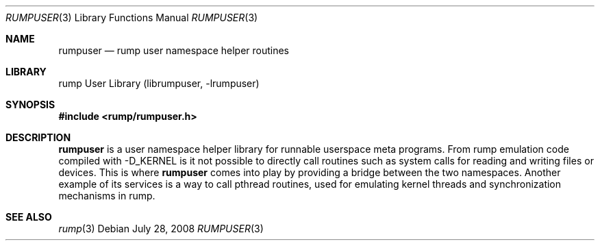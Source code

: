 .\"     $NetBSD: rumpuser.3,v 1.1 2008/07/28 18:34:31 pooka Exp $
.\"
.\" Copyright (c) 2008 Antti Kantee.  All rights reserved.
.\"
.\" Redistribution and use in source and binary forms, with or without
.\" modification, are permitted provided that the following conditions
.\" are met:
.\" 1. Redistributions of source code must retain the above copyright
.\"    notice, this list of conditions and the following disclaimer.
.\" 2. Redistributions in binary form must reproduce the above copyright
.\"    notice, this list of conditions and the following disclaimer in the
.\"    documentation and/or other materials provided with the distribution.
.\"
.\" THIS SOFTWARE IS PROVIDED BY THE AUTHOR AND CONTRIBUTORS ``AS IS'' AND
.\" ANY EXPRESS OR IMPLIED WARRANTIES, INCLUDING, BUT NOT LIMITED TO, THE
.\" IMPLIED WARRANTIES OF MERCHANTABILITY AND FITNESS FOR A PARTICULAR PURPOSE
.\" ARE DISCLAIMED.  IN NO EVENT SHALL THE AUTHOR OR CONTRIBUTORS BE LIABLE
.\" FOR ANY DIRECT, INDIRECT, INCIDENTAL, SPECIAL, EXEMPLARY, OR CONSEQUENTIAL
.\" DAMAGES (INCLUDING, BUT NOT LIMITED TO, PROCUREMENT OF SUBSTITUTE GOODS
.\" OR SERVICES; LOSS OF USE, DATA, OR PROFITS; OR BUSINESS INTERRUPTION)
.\" HOWEVER CAUSED AND ON ANY THEORY OF LIABILITY, WHETHER IN CONTRACT, STRICT
.\" LIABILITY, OR TORT (INCLUDING NEGLIGENCE OR OTHERWISE) ARISING IN ANY WAY
.\" OUT OF THE USE OF THIS SOFTWARE, EVEN IF ADVISED OF THE POSSIBILITY OF
.\" SUCH DAMAGE.
.\"
.Dd July 28, 2008
.Dt RUMPUSER 3
.Os
.Sh NAME
.Nm rumpuser
.Nd rump user namespace helper routines
.Sh LIBRARY
rump User Library (librumpuser, \-lrumpuser)
.Sh SYNOPSIS
.In rump/rumpuser.h
.Sh DESCRIPTION
.Nm
is a user namespace helper library for runnable userspace meta programs.
From rump emulation code compiled with
.Dv -D_KERNEL
is it not possible to directly call routines such as system calls
for reading and writing files or devices.
This is where
.Nm
comes into play by providing a bridge between the two namespaces.
Another example of its services is a way to call pthread routines,
used for emulating kernel threads and synchronization mechanisms
in rump.
.Sh SEE ALSO
.Xr rump 3
